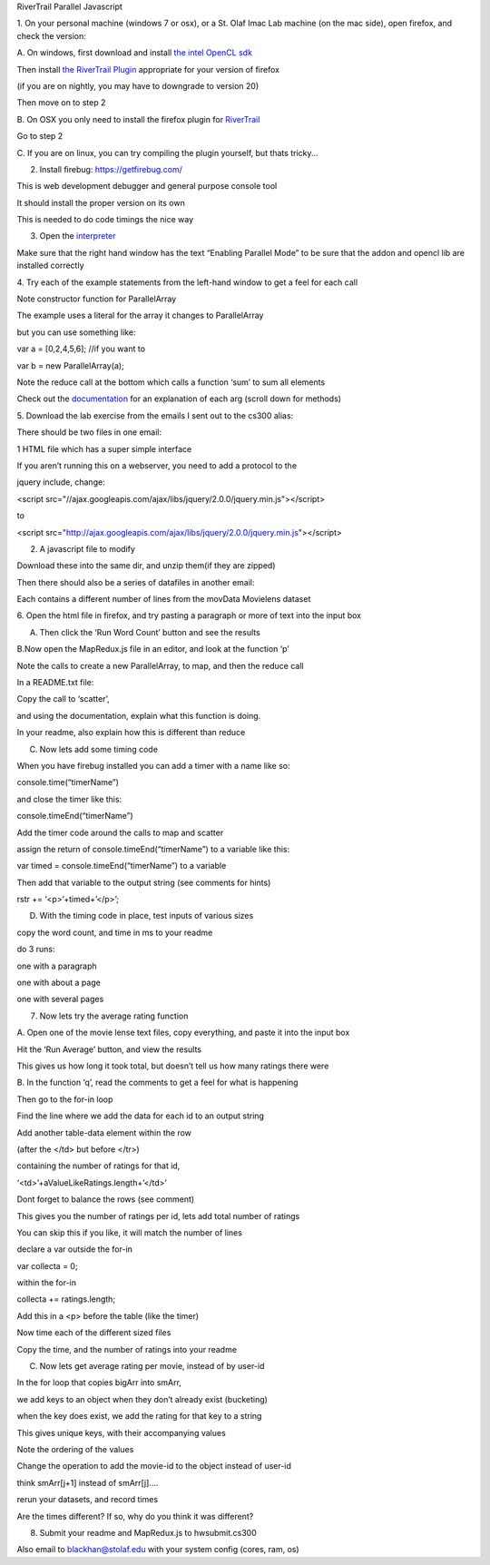 RiverTrail Parallel Javascript

1. On your personal machine (windows 7 or osx), or a St. Olaf Imac Lab
machine (on the mac side), open firefox, and check the version:

A. On windows, first download and install `the intel OpenCL
sdk <http://software.intel.com/en-us/vcsource/tools/opencl-sdk>`_

Then install `the RiverTrail
Plugin <https://github.com/RiverTrail/RiverTrail/wiki/downloads>`_
appropriate for your version of firefox

(if you are on nightly, you may have to downgrade to version 20)

Then move on to step 2

B. On OSX you only need to install the firefox plugin for
`RiverTrail <https://github.com/RiverTrail/RiverTrail/wiki/downloads>`_

Go to step 2

C. If you are on linux, you can try compiling the plugin yourself, but
thats tricky...

2. Install firebug: `https://getfirebug.com/ <https://getfirebug.com/>`_

This is web development debugger and general purpose console tool

It should install the proper version on its own

This is needed to do code timings the nice way

3. Open the `interpreter <http://rivertrail.github.io/interactive/>`_

Make sure that the right hand window has the text “Enabling Parallel
Mode” to be sure
that the addon and opencl lib are installed correctly

4. Try each of the example statements from the left-hand window to get a
feel for each call

Note constructor function for ParallelArray

The example uses a literal for the array it changes to ParallelArray

but you can use something like:

var a = [0,2,4,5,6]; //if you want to

var b = new ParallelArray(a);

Note the reduce call at the bottom which calls a function ‘sum’ to sum
all elements

Check out the
`documentation <https://github.com/RiverTrail/RiverTrail/wiki/ParallelArray>`_
for an explanation of each arg (scroll down for methods)

5. Download the lab exercise from the emails I sent out to the cs300
alias:

There should be two files in one email:

1 HTML file which has a super simple interface

If you aren’t running this on a webserver, you need to add a protocol to
the

jquery include, change:

<script
src="//ajax.googleapis.com/ajax/libs/jquery/2.0.0/jquery.min.js"></script>

to

<script
src="http://ajax.googleapis.com/ajax/libs/jquery/2.0.0/jquery.min.js"></script>

2. A javascript file to modify

Download these into the same dir, and unzip them(if they are zipped)

Then there should also be a series of datafiles in another email:

Each contains a different number of lines from the movData Movielens
dataset

6. Open the html file in firefox, and try pasting a paragraph or more of
text into the input box

A. Then click the ‘Run Word Count’ button and see the results

B.Now open the MapRedux.js file in an editor, and look at the function
‘p’

Note the calls to create a new ParallelArray, to map, and then the
reduce call

In a README.txt file:

Copy the call to ‘scatter’,

and using the documentation, explain what this function is doing.

In your readme, also explain how this is different than reduce

C. Now lets add some timing code

When you have firebug installed you can add a timer with a name like so:

console.time(“timerName”)

and close the timer like this:

console.timeEnd(“timerName”)

Add the timer code around the calls to map and scatter

assign the return of console.timeEnd(“timerName”) to a variable like
this:

var timed = console.timeEnd(“timerName”) to a variable

Then add that variable to the output string (see comments for hints)

rstr += ‘<p>’+timed+’</p>’;

D. With the timing code in place, test inputs of various sizes

copy the word count, and time in ms to your readme

do 3 runs:

one with a paragraph

one with about a page

one with several pages

7. Now lets try the average rating function

A. Open one of the movie lense text files, copy everything, and paste it
into the input box

Hit the ‘Run Average’ button, and view the results

This gives us how long it took total, but doesn’t tell us how many
ratings there were

B. In the function ‘q’, read the comments to get a feel for what is
happening

Then go to the for-in loop

Find the line where we add the data for each id to an output string

Add another table-data element within the row

(after the </td> but before </tr>)

containing the number of ratings for that id,

‘<td>’+aValueLikeRatings.length+’</td>’

Dont forget to balance the rows (see comment)

This gives you the number of ratings per id, lets add total number of
ratings

You can skip this if you like, it will match the number of lines

declare a var outside the for-in

var collecta = 0;

within the for-in

collecta += ratings.length;

Add this in a <p> before the table (like the timer)

Now time each of the different sized files

Copy the time, and the number of ratings into your readme

C. Now lets get average rating per movie, instead of by user-id

In the for loop that copies bigArr into smArr,

we add keys to an object when they don’t already exist (bucketing)

when the key does exist, we add the rating for that key to a string

This gives unique keys, with their accompanying values

Note the ordering of the values

Change the operation to add the movie-id to the object instead of
user-id

think smArr[j+1] instead of smArr[j]....

rerun your datasets, and record times

Are the times different? If so, why do you think it was different?

8. Submit your readme and MapRedux.js to hwsubmit.cs300

Also email to `blackhan@stolaf.edu <mailto:blackhan@stolaf.edu>`_ with
your system config (cores, ram, os)


